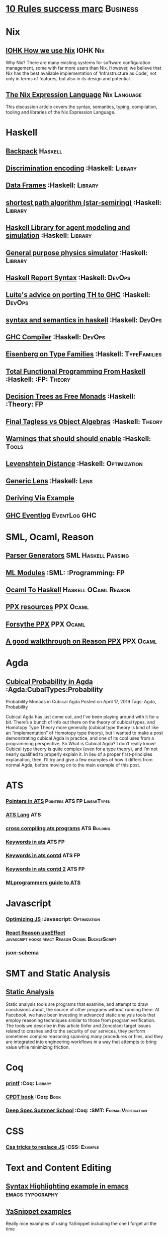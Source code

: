 * [[https://inc42.com/buzz/10-rules-success-marc-andreessen/][10 Rules success marc]]                                            :Business:
* Nix
** [[https://iohk.io/blog/how-we-use-nix-at-iohk/][IOHK How we use Nix]] :IOHK:Nix:
Why Nix?
There are many existing systems for software configuration management, 
some with far more users than Nix. However, we believe that Nix has the 
best available implementation of ‘Infrastructure as Code’, not only in 
terms of features, but also in its design and potential.
** [[https://nixos.wiki/wiki/Nix_Expression_Language][The Nix Expression Language]] :Nix:Language:
This discussion article covers the syntax, semantics, typing, compilation, tooling and libraries of the Nix Expression Language. 

* Haskell
** [[http://blog.ezyang.com/2017/08/backpack-for-deep-learning/][Backpack]] :Haskell:
** [[https://hackage.haskell.org/package/discrimination][Discrimination encoding]]     :Haskell:                            :Library:
** [[https://hackage.haskell.org/package/Frames-0.1.4?utm_source=twitterfeed&utm_medium=twitter][Data Frames]] :Haskell:                                            :Library:
** [[http://r6.ca/blog/20110808T035622Z.html][shortest path algorithm (star-semiring)]] :Haskell:                :Library:
** [[http://hackage.haskell.org/package/aivika-lattice][Haskell Library for agent modeling and simulation]] :Haskell:      :Library:
** [[https://blog.jle.im/entry/introducing-the-hamilton-library.html#.WDxpf_lLz-U.twitter][General purpose physics simulator]] :Haskell:                      :Library:
** [[https://www.haskell.org/onlinereport/lexemes.html][Haskell Report Syntax]] :Haskell:                                   :DevOps:
** [[https://github.com/ghcjs/ghcjs/wiki/Porting-GHCJS-Template-Haskell-to-GHC][Luite's advice on porting TH to GHC]] :Haskell:                     :DevOps:
** [[http://homepage.cs.uiowa.edu/~slonnegr/plf/Book/][syntax and semantics in haskell]] :Haskell:                         :DevOps:
** [[http://www.stephendiehl.com/posts/ghc_01.html][GHC Compiler]] :Haskell:                                            :DevOps:
** [[https://typesandkinds.wordpress.com/2015/09/09/what-are-type-families/][Eisenberg on Type Families]] :Haskell:                        :TypeFamilies:
** [[http://citeseerx.ist.psu.edu/viewdoc/download?doi=10.1.1.106.364&rep=rep1&type=pdf][Total Functional Programming From Haskell]]  :Haskell: :FP:         :Theory:
** [[http://clathomasprime.github.io/hask/freeDecision][Decision Trees as Free Monads]] :Haskell: :Theory:                      :FP:
** [[https://oleksandrmanzyuk.wordpress.com/2014/06/18/from-object-algebras-to-finally-tagless-interpreters-2/][Final Tagless vs Object Algebras]] :Haskell:                        :Theory: 
** [[https://functor.tokyo/blog/2017-07-28-ghc-warnings-you-should-enable][Warnings that should should enable]] :Haskell: :Tools:
** [[https://www.reddit.com/r/programming/comments/w4gs6/levenshtein_distance_in_haskell/c5a6jjz/][Levenshtein Distance]] :Haskell: :Optimization:
** [[http://hackage.haskell.org/package/generic-lens-1.0.0.1/docs/Data-Generics-Product-Fields.html#t:HasField][Generic Lens]] :Haskell: :Lens:
** [[https://github.com/haskell-suite/haskell-src-exts/blob/master/tests/examples/DerivingVia.hs#L165][Deriving Via Example]]

** [[http://www.well-typed.com/blog/2019/09/eventful-ghc/][GHC Eventlog]] :EventLog:GHC:
* SML, Ocaml, Reason
** [[http://www.cs.cmu.edu/~crary/papers/2018/cmtool.pdf][Parser Generators]] :SML:Haskell:Parsing:
** [[https://jozefg.bitbucket.io/posts/2015-01-08-modules.html][ML Modules]] :SML: :Programming: :FP:
** [[http://blog.shaynefletcher.org/2017/05/more-type-classes-in-ocaml.html][Ocaml To Haskell]] :Haskell:OCaml:Reason:

** [[https://github.com/shrynx/awesome-ppx-reasonml][PPX resources]] :PPX:Ocaml:
** [[https://jaredforsyth.com/posts/template-based-macros-for-reason-ocaml/][Forsythe PPX]]:PPX:Ocaml:
** [[https://blog.hackages.io/reasonml-ppx-8ecd663d5640][A good walkthrough on Reason PPX]] :PPX:Ocaml:
* Agda
** [[https://doisinkidney.com/posts/2019-04-17-cubical-probability.html][Cubical Probability in Agda]] :Agda:CubalTypes:Probability
Probability Monads in Cubical Agda
Posted on April 17, 2019
Tags: Agda, Probability

Cubical Agda has just come out, and I’ve been playing around with it for a bit. 
There’s a bunch of info out there on the theory of cubical types, 
and Homotopy Type Theory more generally 
(cubical type theory is kind of like an “implementation” of Homotopy type theory), 
but I wanted to make a post demonstrating cubical Agda in practice, and one of 
its cool uses from a programming perspective.
So What is Cubical Agda?
I don’t really know! Cubical type theory is quite complex (even for a type theory), 
and I’m not nearly qualified to properly explain it. In lieu of a proper 
first-principles explanation, then, I’ll try and give a few examples of how 
it differs from normal Agda, before moving on to the main example of this post. 
* ATS 
*** [[https://bluishcoder.co.nz/2013/01/25/an-introduction-to-pointers-in-ats.html][Pointers in ATS]] :Pointers:ATS:FP:LinearTypes:
*** [[http://ats-lang.sourceforge.net/DOCUMENT/INT2PROGINATS/HTML/INT2PROGINATS-BOOK-onechunk.html][ATS Lang]] :ATS:
*** [[https://bluishcoder.co.nz/2017/12/02/cross-compiling-ats-programs.html][cross compiling ats programs]] :ATS:Building:
*** [[https://github.com/githwxi/ATS-Postiats/wiki/keywords][Keywords in ats]]:ATS:FP:
*** [[http://ats-lang.sourceforge.net/DOCUMENT/ATS2TUTORIAL/HTML/ATS2TUTORIAL-BOOK-onechunk.html][Keywords in ats contd]] :ATS:FP:
*** [[http://ats-lang.sourceforge.net/DOCUMENT/INT2PROGINATS/HTML/INT2PROGINATS-BOOK-onechunk.html][Keywords in ats contd 2]] :ATS:FP:
*** [[http://cs.likai.org/ats/ml-programmers-guide-to-ats][MLprogrammers guide to ATS]]
* Javascript
*** [[https://reaktor.com/blog/javascript-performance-fundamentals-make-bluebird-fast/][Optimizing JS]] :Javascript: :Optimization:
*** [[https://overreacted.io/a-complete-guide-to-useeffect/][React Reason useEffect]] :javascript:hooks:react:Reason:Ocaml:BuckleScript:
*** [[https://tools.ietf.org/html/draft-handrews-json-schema-01][json-schema]]
* SMT and Static Analysis
** [[https://cacm.acm.org/magazines/2019/8/238344-scaling-static-analyses-at-facebook/fulltext][Static Analysis]]  
Static analysis tools are programs that examine, and attempt to draw conclusions about, 
the source of other programs without running them. At Facebook, we have been investing 
in advanced static analysis tools that employ reasoning techniques similar to those from 
program verification. The tools we describe in this article (Infer and Zoncolan) target 
issues related to crashes and to the security of our services, they perform sometimes 
complex reasoning spanning many procedures or files, and they are integrated into 
engineering workflows in a way that attempts to bring value while minimizing friction.
* Coq
*** [[https://gist.github.com/relrod/0e19d50c17c162d7389f460c8a6c2082][printf]] :Coq: :Library:
*** [[http://adam.chlipala.net/cpdt/html/Cpdt.StackMachine.html][CPDT book]] :Coq: :Book:
*** [[http://lambda.jstolarek.com/2017/07/deepspec-summer-school-2017-a-summary/][Deep Spec Summer School]] :Coq: :SMT: :FormalVerification:

* CSS
*** [[https://robots.thoughtbot.com/you-don-t-need-javascript-for-that][Css tricks to replace JS]] :CSS: :Example:
* Text and Content Editing
** [[http://ergoemacs.org/emacs/elisp_syntax_coloring.html][Syntax Highlighting example in emacs]] :emacs:typography:
** [[https://joaotavora.github.io/yasnippet/snippet-development.html][YaSnippet examples]]
Really nice examples of using YaSnippet including the one I forget all the time 

#+BEGIN_SRC markdown

Tab stop fields

Tab stops are fields that you can navigate back and forth by TAB and S-TAB. They are written by $ followed with a number. $0 has the special meaning of the exit point of a snippet. That is the last place to go when you've traveled all the fields. Here's a typical example:

<div$1>
    $0
</div>

Placeholder fields

Tab stops can have default values – a.k.a placeholders. The syntax is like this:

${N:default value}

They act as the default value for a tab stop. But when you first type at a tab stop, the default value will be replaced by your typing. The number can be omitted if you don't want to create mirrors or transformations for this field.
Mirrors

We refer the tab stops with placeholders as a field. A field can have mirrors. All mirrors get updated whenever you update any field text. Here's an example:

\begin{${1:enumerate}}
    $0
\end{$1}


#+END_SRC

* Signal Processing
** [[http://www.anuncommonlab.com/articles/how-kalman-filters-work/][kalman filters, how they work]]                           :SignalProcessing: 
* FP General
** [[https://cdsmith.wordpress.com/2012/04/18/why-do-monads-matter/][Why Monads Matter]]   :FP:                                          :Theory:
** [[https://github.com/GaloisInc/ivorylang-org/blob/master/extras/ivory-rust/ivory-rust.md][ivory vs. rust]] :Rust:                                              :Ivory: 
** [[https://github.com/jozefg/drafts/blob/master/graphs.pdf][Graph models of the Lambda Calculus]] :FP: :Theory:
* Machine Code
[[http://www.sizecoding.org/wiki/Main_Page][Small Programs for 80x86]] :Assembly:
[[http://xlogicx.net/][Assembly is too high level]] :Assembly:Blog:
[[https://www.agner.org/optimize/][Optimization Resources for Assembly]] :Assembly:Optimization:
* Developer Tools   
** [[http://orgmode.org/manual/Easy-templates.html#Easy-templates][org-mode easy templates]]                                         :DevTools: :OrgMode:
** [[https://www.usenix.org/system/files/conference/osdi14/osdi14-paper-yuan.pdf][Simple Testing Prevents most failures (distributed testing)]]     :DevTools: :Testing:
** [[http://unicodelookup.com/][Unicode Lookup Table]] :DevTools: :Unicode:
** [[http://www.hiqpdf.com/demo/ConvertHtmlToSvg.aspx][HTML to SVG]] :DevTools: :Html: :Svg:
* Networking
*** [[http://www.tcpipguide.com/index.htm][TCP/IP]]  :Networking: :TCP:
*** [[https://medium.com/@copyconstruct/nonblocking-i-o-99948ad7c957][Nonblocking IO]]
* Machine Learning
** [[https://medium.com/@vitali.usau/install-cuda-10-0-cudnn-7-3-and-build-tensorflow-gpu-from-source-on-ubuntu-18-04-3daf720b83fe][Installing tensor flow]] :TensorFlow:
** [[https://arxiv.org/abs/1707.09627][Graphics Inference]] :MachineLearning:

** [[https://arxiv.org/pdf/1312.6184.pdf][Do Deep nets need to be deep]]
** [[https://arxiv.org/pdf/1706.08605.pdf][Correct Machine Learning]] :MachineLearning:
** [[https://arxiv.org/abs/1612.04858][bayesian optimization for ML]] :MachineLearning:
** [[http://www.inference.vc/everything-that-works-works-because-its-bayesian-2/][everything that works]] :MachineLearning:
** [[http://videolectures.net/deeplearning2016_montreal/][Deep learning summer school]] :MachineLearning:
** [[http://karpathy.github.io/2015/05/21/rnn-effectiveness/][Unreasonable effectiveness of neural network]] :MachineLearning:
** [[http://www.asimovinstitute.org/neural-network-zoo/][Neural Network Zoo]] :MachineLearning:
** [[https://github.com/ZuzooVn/machine-learning-for-software-engineers][Machine Learning For Software engineers]] :MachineLearning:
** [[http://queue.acm.org/detail.cfm?id=3055303][Meijr probabilistic machine learning models]] :MachineLearning:
** [[http://queue.acm.org/detail.cfm?id=3055303][Meijr probabilistic machine learning models]] :MachineLearning:
** [[https://blog.floydhub.com/][genetic algorithms]] :MachineLearning
When you're solving a problem, how do you know if the answer you've found is correct? 
** [[https://arxiv.org/pdf/1707.04615.pdf][Machine Learning Models]]
** [[https://insidebigdata.com/2017/02/03/pmml-pfa-way-forward-deploying-predictive-analytics/][PFA and PMML Machine learning interchange]] :MachineLearning:
** [[https://blog.jle.im/entry/practical-dependent-types-in-haskell-1.html][Neural Network example in haskell]] :Haskell:MachineLearning:
** [[https://www.pnas.org/content/early/2019/06/21/1817218116][Principal Component Analysis]]
** [[https://joellaity.com/2018/10/18/pca.html][PCA Spread Out]]
** [[https://towardsml.com/2019/09/17/bert-explained-a-complete-guide-with-theory-and-tutorial/][Machine Learning Bert]] :MachineLearning:NLP:Bert:
** [[https://github.com/onnx/onnx][ONNX Open Neural Net Exchange]] :MachineLearning:DevOps:
** Clustering Algorithms
*** [[https://micans.org/mcl/][Markov Clustering]] :MachineLearning:Clustering:
*** [[https://en.wikipedia.org/wiki/Louvain_Modularity][Louvain Clustering]] :MachineLearning:Clustering:
*** [[ https://en.wikipedia.org/wiki/Affinity_propagation ][ Affinity Propgation Clustering ]]
** Decision Trees
*** [[https://victorzhou.com/blog/intro-to-random-forests/][Intro to random forests]]
[[./decisiontree.png]]
Decision trees and random forest, an understandable introduction to me.
* Numerical Computing
** [[https://cheatsheets.quantecon.org/][Rosetta Stone Matlab,python,julia]]:NumbericalComputing:Matlab:Python:Julia:
A set of examples in Matlab Python and Julia
[[./MatlabPythonRosetta.png]]
** [[https://news.ycombinator.com/item?id=20211201][Probabalistic Programming for end users]] :Probabalistic:Programming:
* Physics
*** [[http://philsci-archive.pitt.edu/13523/1/blackhole_review.pdf][Case for blackholes]] :Physics:Blackholes:
**** [[http://philsci-archive.pitt.edu/13523/1/blackhole_review.pdf][Blackholes II]] :Physics:Blackholes:
*** [[https://mitpress.mit.edu/sites/default/files/titles/content/sicm_edition_2/toc.html][Structure and Interpretation of Mechanics]] :Physics:
* Math
** Graph Theory 
*** [[http://web.stanford.edu/~saberi/sis2.pdf][Random Graph Generation]]   :Math:                            :GraphTheory:
*** [[http://web.cs.elte.hu/~lovasz/bookxx/geomgraphbook/geombook2019.01.11.pdf][Graphs and Geometry]] :GraphTheory:Geometry:
** meta math
*** [[https://plus.google.com/u/0/+TerenceTao27/posts/6diqmz1JQrB][Terrance Tao, the meaning of =]]   :Math: :GraphTheory:               :Tao:
*** [[https://linguotopia.wordpress.com/2016/04/24/notes-on-a-history-of-mathematics/][History of math]]  :Math:                                         :History:
** Probability
*** [[https://research.neustar.biz/2012/04/18/statistical-toolbox-the-kolmogorov-smirnov-test/][Kolmogorov Smirnov Test]] :Math: :Probability:                       :Stat:
** Calculus
*** [[https://www.semanticscholar.org/paper/The-Solution-of-the-Problem-of-Integration-in-Fini-RISCH/de5adc98bc00734d0714be30ba268a1b0e818e6d?citingPapersSort=is-influential&citingPapersLimit=10&citingPapersOffset=10&citedPapersSort=is-influential&citedPapersLimit=10&citedPapersOffset=0][Risch algorithm]] :Calculus:
** Statistics
*** [[http://www.stat.uchicago.edu/~pmcc/tensorbook/][Tensor Methods in Statistics]]  :Math: :Stat:                      :Tensor:
*** [[https://lindeloev.github.io/tests-as-linear/][Statistical tests as linear models]]
[[./linear-models-statistical-tests.png]]

Common statistical tests can be viewed as linear models
** Geometry
*** [[http://www.math.chalmers.se/~wastlund/Cosmic.pdf][Geometric Proof of Eulers Formula]] :Math:                       :Geometry:
*** [[http://erikdemaine.org/papers/CGTA2000/paper.pdf][Algorithmic paper folding]] :Math: :Geometry:                     :Origami:
*** [[https://www.scribd.com/document/190482625/A-practical-algorithm-for-decomposing-polygonal-domains-into-convex-polygons-by-diagonals][Convex Hull Decomposition]] :Math: :Geometry:       :ComputationalGeometry:
*** [[https://www.cs.cmu.edu/~kmcrane/Projects/DGPDEC/paper.pdf][Discrete Differential Geometry]] :Geometry:DifferentialGeometry:
** Linear
*** [[https://networkscience.wordpress.com/2012/05/04/taxonomy-of-matrices/][Taxonomy of Matricies]] :Math:                                     :Linear:
*** [[https://golem.ph.utexas.edu/category/2016/06/how_the_simplex_is_a_vector_sp.html][Simplex as a Vector Space]] :Math:                                 :Linear:
*** [[http://www-math.mit.edu/~etingof/egnobookfinal.pdf][Tensor Categories]] :Math:                                         :Linear:
* Distributed Computing
** [[https://www.info.ucl.ac.be/~pvr/book.html][Concepts Techniques]] :CS: :Distributed:                              :Book:
** [[http://www.sosp.org/2001/papers/welsh.pdf][Stage Driven Event Architecture]] :Distributed: :CS: :Paper:
** [[https://13a75b74-a-62cb3a1a-s-sites.googlegroups.com/site/umutacar/publications/pramod-thesis.pdf?attachauth=ANoY7cqV4V3ed2LVttCmV-owtkGaRk9XTIQ95SdSaN_j2r4ecmBQYEOFkFp6EzugI24OltGUUrABzBAvPE7YvjA5KJ2xJ-zhvmSbNZ8G9TPTI2tfv3jr57wBIwKb9JfnIFxS5u5tX5PP5Sn7Vbd9p5HIzsFScFMaiqIZBabaPJbD9YHPrNFxpPF0H3eC3VvcIPWnGPpAtxRq9Ciwu9lfQn8TkjwQfD9SS3nwOprGk_6dkVskZfG5Bgs%3D&attredirects=0][Incremental parallel]] :Incremental:Distributed:CS:Paper:
** [[https://www.slideshare.net/koenighotze/event-sourcing-you-are-doing-it-wrong-devoxx][Event Sourcing Doing it Wrong]] :EventSourcing:Distributed:
** [[https://www.microsoft.com/en-us/research/wp-content/uploads/2016/07/leslie_lamport.pdf][TLA+ example]] :TLA:Distributed:Modeling:
** [[https://lamport.azurewebsites.net/video/videos.html][TLA+ Videos Leslie Lamport]] :TLA:Distributed:Modeling:
** [[https://github.com/elastic/elasticsearch-formal-models][Elastic Search Formal Model]] :TLA:Distributed:Modeling:Elastic:
* Type Theory
** [[https://github.com/michaelt/martin-lof][Collected Works of Per Martin Loh]] :TypeTheory: :Loh: :Papers:
*** [[http://www.cs.cmu.edu/~fp/courses/15312-f04/handouts/][Foundations of Programming Languages Pfenning]] :TypeTheory: :Book:
*** [[http://www.cs.cmu.edu/~rwh/courses/hott/][Bob Harper HOTT]] :Book: :TypeTheory: :PL:
*** [[http://homepages.inf.ed.ac.uk/gdp/publications/Abstract_Syn.pdf][Marcelo Fiore Abstract Syntax Variable Binding]] :CS:
*** [[https://www.google.com/url?sa=t&rct=j&q=&esrc=s&source=web&cd=3&ved=0ahUKEwjWl4qBpLnRAhWoi1QKHaiGAJMQFggjMAI&url=http%3A%2F%2Fresearchmap.jp%2F%3Faction%3Dcv_download_main%26upload_id%3D50501&usg=AFQjCNFV2JrOKhvMqbP_4cRyJfCxcrvpng][Mako Hamana, Syntax]] :CS: :PL:
*** [[https://www.cs.uoregon.edu/research/summerschool/summer15/curriculum.html][Basic Proof Theory]] :CS: :Lectures: :Course:
** [[https://arxiv.org/abs/1803.02294][A self-contained, brief and complete formulation of Voevodsky's Univalence Axiom]] :TypeTheory: :Univalence:
** [[https://vrahli.github.io/articles/FCS-long.pdf][Computability beyond Choice Sequences]] :TypeTheory: :Intuitionist:
** [[https://github.com/OPLSS/introduction-to-algebraic-effects-and-handlers][Introduction to Algebraic Effects]] :Andrej:TypeTheory:AlgebraicEffects:
* CS Theory PL
*** [[https://github.com/jozefg/graph-models/blob/master/graphs.pdf][Graph models of the Lambda Calculus]] :PL: :CS: :Theory:
*** [[https://www.cs.utexas.edu/~wcook/Drafts/2012/graphs.pdf][Functional Programming With Structured Graphs]] :PL: :CS: :Theory:
*** [[http://tata.gforge.inria.fr/][Tree Automata]] :PL: :CS: :Theory:
*** [[https://blog.acolyer.org/2016/05/31/how-to-build-static-checking-systems-using-orders-of-magnitude-less-code/][micro parsers]] :PL: :CS: :Theory:
*** [[http://www.cl.cam.ac.uk/~mpf23/talks/Types2011.pdf][Type Space Graph]] :PL: :CS: :Theory:
*** [[https://gitlab.inria.fr/fpottier/mpri-2.4-public][Functional programming and type systems (2017-2018)]]
*** [[http://web.engr.oregonstate.edu/~erwig/papers/abstracts.html#JFP01][Functional Graph Theory]] :PL: :CS: :Theory:
*** [[http://plzoo.andrej.com/index.html][Programming Language Zoo]] :PL: :CS: :Theory:
* CS Theory Algorithms
*** [[https://arxiv.org/pdf/1708.03486.pdf][P Vs NP]] :CS: :Theory: :Complexity:
*** [[http://rintintin.colorado.edu/~karlini/pohll08.pdf][Tuning Linear Algebra Kernels]]    :CS: :Theory: :Algorithms:

* Economics and Econometrics
** [[http://andrewgelman.com/2017/09/07/local-data-centralized-data-analysis-local-decision-making/][Market vs government]]
** [[https://www.bloomberg.com/view/articles/2014-12-31/heres-what-economics-gets-right][Effective economic modeling techniques]] :Econometrics:
** [[http://press.princeton.edu/chapters/s10363.pdf][Mastering Metrics]] :Econometrics:
** [[http://www.mostlyharmlesseconometrics.com/book-contents/][Mostly Harmless Econometrics]] :Econometrics:
* UX UI API DSL 
** [[https://archive.org/stream/philtrans09445034/09445034#page/n11/mode/2up][Babbages Mechanical Notation]] :History: :ME:
** [[https://fontawesome.com/cheatsheet?from=io][font-awesome cheatsheet]] :Fonts:UI:Design:
** [[https://css-tricks.com/snippets/css/a-guide-to-flexbox/][Flexbox a guide]] :Flexbox:WebDesign:CSS:UI:
* Performance Related
** [[https://www.nayuki.io/page/a-fundamental-introduction-to-x86-assembly-programming][assembly programming introduction]]  :Optimization: :Assembly:
** [[https://github.com/processone/tsung][Tsung Http]] :Optimization:Performance:Htt
* Security related
** [[https://woumn.wordpress.com/2016/05/02/security-principles-in-ios-architecture/][IOS security]] :Security:
** [[https://webcache.googleusercontent.com/search?q=cache:JTkf6Wuc348J:https://humblesec.wordpress.com/2017/07/05/assemby-to-pseudo-code-manually/][Assembly to Pseudo Code]] :Security:
** [[http://www.phrack.org/papers/attacking_javascript_engines.html][Attacking Javascript Engines]] :Security:
** [[https://github.com/brannondorsey/wifi-cracking][wifi crack]] :Security: 
* Database Related
** [[http://www.lirmm.fr/~mugnier/ArticlesPostscript/MugnierRR2011-keynote.pdf][Advanced Datalog]] :DB:  :DataLog:
** [[https://pdfs.semanticscholar.org/8b8e/27602f142b838cbeb6059865d942251d5d6a.pdf][Datalog with Existensials]]
** [[http://arxiv.org/pdf/1210.2316v1.pdf][Disjunctive Quantifiers for Datalog]] :DB: :DataLog:
** [[https://www.infoq.com/presentations/storage-algorithms][Modern DB Algorithms]] :DB:Algorithms:
** [[https://www.nginx.com/blog/what-is-a-service-mesh/][Service Mesh]]
* Electrical Engineering
** Telemetry 
*** [[https://mikrotik.com/calculator][microtik range calculator]]
** Embedded Hardware Teardowns
*** [[https://www.crowdsupply.com/inverse-path/usb-armory/manufacturing-process][Open Source Stick Computer]]    :EE:
*** [[https://www.nand2tetris.org/][Nand 2 Tetris]]
*** [[https://lwn.net/Articles/250967/][What every prog should know about memory]]
** Embedded Programming 
+ [[http://electronut.in/stm32-returns/][STM32 Tool Chain]]
+ [[http://www.wolinlabs.com/blog/linux.stm32.discovery.gcc.html][STM32 arm abi firmware chain]]
** RF Theory
*** [[http://www.antenna-theory.com/m/index.php][Antenna Theory Website]] :Antenna:RFTheory:
 About this Site:

Antennas and Antenna Theory has always been a fascinating subject for me, 
and it is this excitement that leads me to present this tutorial. 
In my life, I have found that once I thoroughly understand a subject, 
I am amazed at how simple it seems, despite the initial complexity. 
This I have found true for a wide range of activities, be 
it riding a motorcycle, learning about antennas, or understanding 
physical phenomena such as electromagnetics. With that in mind, 
I endeavor to write this Antenna Theory website in the simplest 
of all possible manners. 

** Digital Electronics
*** [[https://www.allaboutcircuits.com/technical-articles/universal-logic-gates/][Universal Gates]]
Introduction

A universal logic gate is a logic gate that can be used to construct all other logic gates.  
There are many articles about how NAND and NOR are universal gates, but many of these articles 
omit other gates that are also universal gates. This article covers two input logic gates, 
demonstrates that the NAND gate is a universal gate, and demonstrates how other gates are 
universal gates that can be used to construct any logic gate.
[[./OtherUniversalGates.png]]

* Mechanical Engineering 
** Electric Motors 
*** [[http://people.ucalgary.ca/~aknigh/electrical_machines/fundamentals/f_main.html][Electric Machines]] :EE: :ME: :Motors: :Drives:
* Logic 
** [[http://iml.univ-mrs.fr/~girard/trsy3.pdf][Linear Logic and Equality]] :Logic:
** [[http://blog.ezyang.com/2013/09/induction-and-logical-relations/][Logical Relations]] :Logic:
Induction and logical relations
Logical relations are a proof technique which allow you to prove things such as normalization (all programs terminate) 
and program equivalence (these two programs are observationally equivalent under all program contexts).
* Oilfield
** [[https://www.scribd.com/document/97677521/ABB-Totalflow-Plunger-User-Guide][ABB TOTAL FLOW]]  :PlungerLift: :Oil:
* GIFS
[[https://i.imgur.com/aFT0yT4.gif]]
* Marketing
** Pricing 
*** [[https://blog.reifyworks.com/developing-your-pricing-strategy-15b5bb2f2b3a][Understand your Pricing Strategy]]
* Design 
** [[https://practicaltypography.com/][practical typography]  :Typography:Design:
** [[https://ciechanow.ski/color-spaces/][Perception of Color Spaces]] :Design:Color:ColorTheory:Goete:Physics:
   l** [[https://vega.github.io/vega/examples/tree-layout/][Vega Examples]] :Vega:D3:
Example alternative language for D3
** [[https://medium.com/techtrument/bye-bye-material-design-acaebcc7c6b4][Dont use MD]]
What we need is to inform people better, and produce better and healthier guidelines that address fundamental human perception paradigms.

* Dev Ops
** https://landing.google.com/sre/book/chapters/monitoring-distributed-systems.html#xref_monitoring_golden-signals :Dev Ops:
** [[https://www.openpolicyagent.org/][DataLog Like Policy Agent (Open Policy Agent)]] :DataLog: :Murica:

** [[https://martinfowler.com/bliki/CircuitBreaker.html][Circuit Breaker]] :SystemDesign:Microservices:CircuitBreaker
** [[https://news.ycombinator.com/item?id=20442200][BPF Performance Tools]] :DevOps:BPF:D-trace:
** [[https://mxtoolbox.com/][Email MX records toolbox]] :Mail:MX:   
Website MX record test health
* Web Specs
** [[https://tools.ietf.org/html/rfc3986#section-3.3][General HTTP URI]] 
* Gas Temp Alarm
* Competitors
** [[https://openautomationsoftware.com/video-links/][Open Automation]] :Scada:
** [[http://video.andium.com/][Andium Solutions]] :TankMeasurement:MachineLearning:
* ExamplePrograms
** [[https://graphs.grevian.org/example][Graphviz]] :GraphViz:Examples:
* Makefiles
** [[https://www.gnu.org/software/make/manual/html_node/Static-Usage.html][Makefile manual static usage]] :Makefile:
* Management & Business
** [[https://stripe.com/atlas/guides/scaling-eng][Scaling an engineering organization]]
** [[https://fs.blog/mental-models/][Mental Models]]:Business:MentalModels:FarnumStreet:
** [[https://optimistictypes.com/moderating-sexual-assault/][Sexual Assault guidelines]] :Management:HR:
** [[https://erikbern.com/2019/04/15/why-software-projects-take-longer-than-you-think-a-statistical-model.html][Project Estimation in Software development]]:ProjectManagement:Business:
[[./SoftwareProjectEstimation.png]]
Estimating Software Timelines is difficult this is a nice breakdown of
some possible reasons.
[[https://news.ycombinator.com/item?id=19671673][Interesting notes in the comments]]

** [[http://www.haskellforall.com/2019/06/the-cap-theorem-for-software-engineering.html][CAP Theorem and Development]] :CAPTheorem:Development:Management:
* Industrial Automation
** [[https://www.plcacademy.com/ladder-logic-tutorial/][Ladder Logic Programming]]
* Personal
** [[https://youthsoccerrankings.us/team.html?teamId=1603613][Soccer rankings]] :Soccer:
* Manufacturing
** [[https://anuschkarees.com/blog/2014/05/01/how-to-assess-the-quality-of-garments-a-beginners-guide-part-i/][Garment Quality]] :Fashion:Quality:Manufacturing:
* Particular Specifications
** Excel Format
+ [[download.microsoft.com/download/3/E/3/3E3435BD-AA68-4B32-B84D-B633F0D0F90D/SpreadsheetMLBasics.ppt][Power Point Excel Format]]
+ [[http://www.ecma-international.org/publications/standards/Ecma-376.htm][Ecma standard]]
+ [[https://en.wikipedia.org/wiki/Microsoft_Office_XML_formats][Wiki Page]]
+ [[https://docs.microsoft.com/en-us/dotnet/api/documentformat.openxml.spreadsheet.cell?redirectedfrom=MSDN&view=openxml-2.8.1][Doc format link]]
+ [[https://www.example-code.com/csharp/parse_xls.asp][Parser examples]]
* Productivity
** [[https://www.timeanddate.com/worldclock/meetingtime.html?year=2019&month=9&day=10&p1=122&p2=31&p3=184][Timezone app]] :Timezone:Scheduling:  
